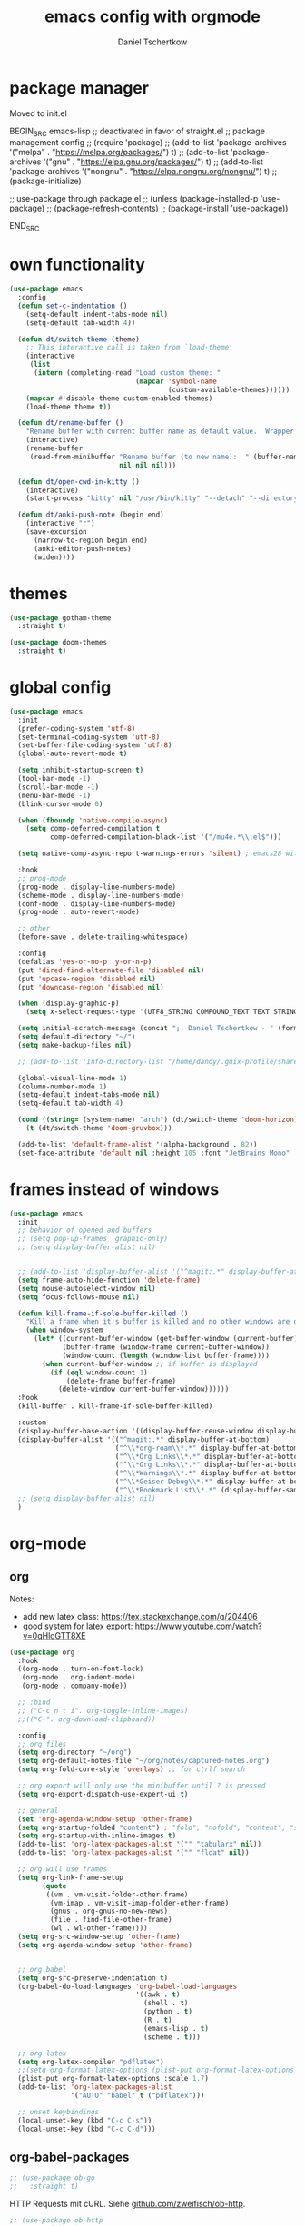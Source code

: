 #+TITLE: emacs config with orgmode
#+AUTHOR: Daniel Tschertkow
#+EMAIL: daniel.tschertkow@posteo.de

#+STARTUP: overview

* package manager

Moved to init.el

BEGIN_SRC emacs-lisp
;; deactivated in favor of straight.el
;; package management config
;; (require 'package)
;; (add-to-list 'package-archives '("melpa" . "https://melpa.org/packages/") t)
;; (add-to-list 'package-archives '("gnu" . "https://elpa.gnu.org/packages/") t)
;; (add-to-list 'package-archives '("nongnu" . "https://elpa.nongnu.org/nongnu/") t)
;; (package-initialize)

;; use-package through package.el
;; (unless (package-installed-p 'use-package)
;;   (package-refresh-contents)
;;   (package-install 'use-package))

END_SRC
* own functionality
#+BEGIN_SRC emacs-lisp
(use-package emacs
  :config
  (defun set-c-indentation ()
    (setq-default indent-tabs-mode nil)
    (setq-default tab-width 4))

  (defun dt/switch-theme (theme)
    ;; This interactive call is taken from `load-theme'
    (interactive
     (list
      (intern (completing-read "Load custom theme: "
                               (mapcar 'symbol-name
                                       (custom-available-themes))))))
    (mapcar #'disable-theme custom-enabled-themes)
    (load-theme theme t))

  (defun dt/rename-buffer ()
    "Rename buffer with current buffer name as default value.  Wrapper around 'rename-buffer'."
    (interactive)
    (rename-buffer
     (read-from-minibuffer "Rename buffer (to new name):  " (buffer-name) nil nil
                           nil nil nil)))

  (defun dt/open-cwd-in-kitty ()
    (interactive)
    (start-process "kitty" nil "/usr/bin/kitty" "--detach" "--directory" default-directory))

  (defun dt/anki-push-note (begin end)
    (interactive "r")
    (save-excursion
      (narrow-to-region begin end)
      (anki-editor-push-notes)
      (widen))))
#+END_SRC

* themes
#+BEGIN_SRC emacs-lisp
(use-package gotham-theme
  :straight t)

(use-package doom-themes
  :straight t)
#+END_SRC

* global config
#+BEGIN_SRC emacs-lisp
(use-package emacs
  :init
  (prefer-coding-system 'utf-8)
  (set-terminal-coding-system 'utf-8)
  (set-buffer-file-coding-system 'utf-8)
  (global-auto-revert-mode t)

  (setq inhibit-startup-screen t)
  (tool-bar-mode -1)
  (scroll-bar-mode -1)
  (menu-bar-mode -1)
  (blink-cursor-mode 0)

  (when (fboundp 'native-compile-async)
    (setq comp-deferred-compilation t
          comp-deferred-compilation-black-list '("/mu4e.*\\.el$")))

  (setq native-comp-async-report-warnings-errors 'silent) ; emacs28 with native compilation

  :hook
  ;; prog-mode
  (prog-mode . display-line-numbers-mode)
  (scheme-mode . display-line-numbers-mode)
  (conf-mode . display-line-numbers-mode)
  (prog-mode . auto-revert-mode)

  ;; other
  (before-save . delete-trailing-whitespace)

  :config
  (defalias 'yes-or-no-p 'y-or-n-p)
  (put 'dired-find-alternate-file 'disabled nil)
  (put 'upcase-region 'disabled nil)
  (put 'downcase-region 'disabled nil)

  (when (display-graphic-p)
    (setq x-select-request-type '(UTF8_STRING COMPOUND_TEXT TEXT STRING)))

  (setq initial-scratch-message (concat ";; Daniel Tschertkow - " (format-time-string "%d-%m-%Y") "\n"))
  (setq default-directory "~/")
  (setq make-backup-files nil)

  ;; (add-to-list 'Info-directory-list "/home/dandy/.guix-profile/share/info")

  (global-visual-line-mode 1)
  (column-number-mode 1)
  (setq-default indent-tabs-mode nil)
  (setq-default tab-width 4)

  (cond ((string= (system-name) "arch") (dt/switch-theme 'doom-horizon))
	(t (dt/switch-theme 'doom-gruvbox)))

  (add-to-list 'default-frame-alist '(alpha-background . 82))
  (set-face-attribute 'default nil :height 105 :font "JetBrains Mono" :weight 'normal))
#+END_SRC

* frames instead of windows
#+BEGIN_SRC emacs-lisp
(use-package emacs
  :init
  ;; behavior of opened and buffers
  ;; (setq pop-up-frames 'graphic-only)
  ;; (setq display-buffer-alist nil)


  ;; (add-to-list 'display-buffer-alist '("^magit:.*" display-buffer-at-bottom) t)
  (setq frame-auto-hide-function 'delete-frame)
  (setq mouse-autoselect-window nil)
  (setq focus-follows-mouse nil)

  (defun kill-frame-if-sole-buffer-killed ()
    "Kill a frame when it's buffer is killed and no other windows are displayed in this frame."
    (when window-system
      (let* ((current-buffer-window (get-buffer-window (current-buffer) 0))
             (buffer-frame (window-frame current-buffer-window))
             (window-count (length (window-list buffer-frame))))
        (when current-buffer-window ;; if buffer is displayed
          (if (eql window-count 1)
              (delete-frame buffer-frame)
            (delete-window current-buffer-window))))))
  :hook
  (kill-buffer . kill-frame-if-sole-buffer-killed)

  :custom
  (display-buffer-base-action '((display-buffer-reuse-window display-buffer-pop-up-frame) (reusable-frames . 0)))
  (display-buffer-alist '(("^magit:.*" display-buffer-at-bottom)
                          ("^\\*org-roam\\*.*" display-buffer-at-bottom)
                          ("^\\*Org Links\\*.*" display-buffer-at-bottom)
                          ("^\\*Org Links\\*.*" display-buffer-at-bottom)
                          ("^\\*Warnings\\*.*" display-buffer-at-bottom)
                          ("^\\*Geiser Debug\\*.*" display-buffer-at-bottom)
                          ("^\\*Bookmark List\\*.*" (display-buffer-same-window display-buffer-pop-up-frame))))
  ;; (setq display-buffer-alist nil)
  )
#+END_SRC

* org-mode
** org
Notes:
- add new latex class: https://tex.stackexchange.com/q/204406
- good system for latex export: [[https://www.youtube.com/watch?v=0qHloGTT8XE][https://www.youtube.com/watch?v=0qHloGTT8XE]]
#+BEGIN_SRC emacs-lisp
(use-package org
  :hook
  ((org-mode . turn-on-font-lock)
   (org-mode . org-indent-mode)
   (org-mode . company-mode))

  ;; :bind
  ;; ("C-c n t i". org-toggle-inline-images)
  ;;(("C-". org-download-clipboard))

  :config
  ;; org files
  (setq org-directory "~/org")
  (setq org-default-notes-file "~/org/notes/captured-notes.org")
  (setq org-fold-core-style 'overlays) ;; for ctrlf search

  ;; org export will only use the minibuffer until ? is pressed
  (setq org-export-dispatch-use-expert-ui t)

  ;; general
  (set 'org-agenda-window-setup 'other-frame)
  (setq org-startup-folded "content") ; "fold", "nofold", "content", "showeverything"
  (setq org-startup-with-inline-images t)
  (add-to-list 'org-latex-packages-alist '("" "tabularx" nil))
  (add-to-list 'org-latex-packages-alist '("" "float" nil))

  ;; org will use frames
  (setq org-link-frame-setup
        (quote
         ((vm . vm-visit-folder-other-frame)
          (vm-imap . vm-visit-imap-folder-other-frame)
          (gnus . org-gnus-no-new-news)
          (file . find-file-other-frame)
          (wl . wl-other-frame))))
  (setq org-src-window-setup 'other-frame)
  (setq org-agenda-window-setup 'other-frame)


  ;; org babel
  (setq org-src-preserve-indentation t)
  (org-babel-do-load-languages 'org-babel-load-languages
                               '((awk . t)
                                 (shell . t)
                                 (python . t)
                                 (R . t)
                                 (emacs-lisp . t)
                                 (scheme . t)))

  ;; org latex
  (setq org-latex-compiler "pdflatex")
  ;;(setq org-format-latex-options (plist-put org-format-latex-options :scale 1.7))
  (plist-put org-format-latex-options :scale 1.7)
  (add-to-list 'org-latex-packages-alist
               '("AUTO" "babel" t ("pdflatex")))

  ;; unset keybindings
  (local-unset-key (kbd "C-c C-s"))
  (local-unset-key (kbd "C-c C-d")))
#+END_SRC
** org-babel-packages

#+BEGIN_SRC emacs-lisp
;; (use-package ob-go
;;   :straight t)
#+END_SRC

HTTP Requests mit cURL. Siehe [[https://github.com/zweifisch/ob-http][github.com/zweifisch/ob-http]].
#+BEGIN_SRC emacs-lisp
;; (use-package ob-http
;;   :straight t)
#+END_SRC

ob-web-fuzz: my first org babel package
problems with streight.el:
#+BEGIN_SRC emacs-lisp
;; (use-package ob-ffuf
;;   :straight (ob-ffuf :type git :host github :repo "daniel-ts/ob-ffuf")
;;   :config
;;   (setq ob-ffuf-command "/home/dandy/work/go/bin/ffuf"))
#+END_SRC

** org-cite
problems with streight.el:
#+BEGIN_SRC emacs-lisp
(use-package oc-biblatex
  :config
  (setq org-cite-export-processors
	'((latex biblatex)
	  (t basic))))
#+END_SRC

** org-downloadsd
Download und Paste von Bilder nach Orgmode.
[[https://github.com/abo-abo/org-download][Github docs]]
#+BEGIN_SRC emacs-lisp
(use-package org-download
  :straight t
  :after org
  :config
  (org-download-enable)
  :bind (("C-c n d c" . org-download-clipboard)))
#+END_SRC

** org-export
Siehe hier: [[https://stackoverflow.com/questions/40566633/using-a-custom-latex-export-class-in-org-mode][https://stackoverflow.com/questions/40566633/using-a-custom-latex-export-class-in-org-mode]]

Problems with straight.el:
#+BEGIN_SRC emacs-lisp
  (use-package ox-latex
    :config
    (setq org-latex-hyperref-template "")
    ;; article classes
    (add-to-list 'org-latex-classes
                 '("tubsartcl"
                   "\\documentclass[a4paper, 12pt, blue]{tubsartcl}
    [NO-DEFAULT-PACKAGES]
    [PACKAGES]
    [EXTRA]"
                   ("\\section{%s}" . "\\section*{%s}")
                   ("\\subsection{%s}" . "\\subsection*{%s}")
                   ("\\subsubsection{%s}" . "\\subsubsection*{%s}")
                   ("\\paragraph{%s}" . "\\paragraph*{%s}")
                   ("\\subparagraph{%s}" . "\\subparagraph*{%s}")))

    ;; article classes
    (add-to-list 'org-latex-classes
                 '("tubsthesis"
                   "\\documentclass[german=true,thesistype=bachelor,nolistoffigures,nodate]{tubsthesis}
    [NO-DEFAULT-PACKAGES]
    [PACKAGES]
    [EXTRA]"
                   ("\\chapter{%s}" . "\\chapter*{%s}")
                   ("\\section{%s}" . "\\section*{%s}")
                   ("\\subsection{%s}" . "\\subsection*{%s}")
                   ("\\subsubsection{%s}" . "\\subsubsection*{%s}")
                   ("\\paragraph{%s}" . "\\paragraph*{%s}")
                   ("\\subparagraph{%s}" . "\\subparagraph*{%s}")))


    (add-to-list 'org-latex-classes
                 '("tubsbeamer"
                   "\\documentclass[fleqn,11pt,aspectratio=1610]{beamer}
    [NO-DEFAULT-PACKAGES]
    [PACKAGES]
    [EXTRA]"
                   ("\\part{%s}" . "\\part*{%s}")
                   ("\\frame{%s}" . "\\frame*{%s}")))

    )
#+END_SRC

** org-roam
Org implementation of roam, a note taking and mindmapping application.
#+BEGIN_SRC emacs-lisp
(use-package org-roam
  :straight t
  :diminish org-roam-mode
  :custom
  (org-roam-directory "~/org/wiki/")
  (org-roam-completion-everywhere t)
  (org-roam-node-display-template (concat "${title:*} " (propertize "${tags:30}" 'face 'org-tag)))

  :init
  (setq org-roam-v2-ack t)

  :config
  (push 'company-capf company-backends)
  (org-roam-db-autosync-mode)

  :bind (("C-c n f" . org-roam-node-find)
         ("C-c n i" . org-roam-node-insert)
         ("C-c n e" . org-roam-extract-subtree)
         ("C-c n b" . org-roam-buffer-toggle)
         ("C-c n a" . org-roam-alias-add)
         ("C-c n r" . org-roam-ref-add)
         ("C-c n t" . org-roam-tag-add)

         ("C-c n g r" . org-roam-ref-find) ; get reference

         ("C-c n k a" . org-roam-alias-remove) ; kill alias
         ("C-c n k r" . org-roam-ref-remove) ; kill reference
         ("C-c n k t" . org-roam-tag-remove) ; kill reference
	 ))
#+END_SRC

* applications and emacs addons
Packages that expand general emacs capabilites like TRAMP, dired etc.
** academic phrases
#+BEGIN_SRC emacs-lisp
(use-package academic-phrases
  :straight t)
#+END_SRC
** anki flash cards
Edit Anki Flash Cards like org-drill. See [[https://github.com/zilongshanren/anki-editor][github]]. See [[https://raw.githubusercontent.com/zilongshanren/anki-editor/master/examples.org][examples]].

Old and unmaintained.

BEGIN_SRC emacs-lisp
(use-package anki-editor
  :straight
  :config
  (setq anki-editor-create-decks t)
  (defun anki-editor--anki-connect-invoke! (orig-fun &rest args)
    (let ((request--curl-callback
           (lambda (proc event) (request--curl-callback "localhost" proc event))))
      (apply orig-fun args)))

  (advice-add 'anki-editor--anki-connect-invoke :around #'anki-editor--anki-connect-invoke!))
END_SRC

#+BEGIN_SRC emacs-lisp
(use-package anki-editor
  :straight (anki-editor :type git :host github :repo "orgtre/anki-editor")
  :bind
  ("C-c a p" . #'dt/anki-push-note)
  ("C-c a n" . (lambda (&optional prefix)
		 "Modified version of `anki-editor-insert-note'."
		 (interactive "P")
		 (let* ((deck (org-entry-get-with-inheritance anki-editor-prop-deck))
			(type "Einfach")
			(fields (anki-editor-api-call-result 'modelFieldNames
							     :modelName type))
			(heading "Item"))
		   (anki-editor--insert-note-skeleton prefix deck heading type fields))))
  :config
  (setq anki-editor-create-decks t))
#+END_SRC
** bookmarks
#+BEGIN_SRC emacs-lisp
(use-package bookmark
  :hook
  (bookmark-after-jump . (lambda ()
                           (kill-buffer "*Bookmark List*")))
  (bookmark-bmenu-mode . (lambda ()
                           (local-unset-key (kbd "/"))
                           (local-unset-key (kbd "a"))
                           (local-unset-key (kbd "A"))
                           (local-unset-key (kbd "o"))

                           (local-set-key (kbd "j") #'next-line)
                           (local-set-key (kbd "k") #'previous-line)
                           (local-set-key (kbd "<return>") #'bookmark-bmenu-other-frame)
                           ))
  ;; (setq bookmark-bmenu-mode-hook nil)

  :config
  (defun bookmark-bmenu-list ()
    "Display a list of existing bookmarks.
The list is displayed in a buffer named `*Bookmark List*'.
The leftmost column displays a D if the bookmark is flagged for
deletion, or > if it is flagged for displaying.

Note: I customized this function to always pop-to-buffer."
    (interactive)
    (bookmark-maybe-load-default-file)
    (let ((buf (get-buffer-create bookmark-bmenu-buffer)))
      (with-current-buffer buf
        ;; (display-buffer buf '(display-buffer-same-window))
        (display-buffer buf)
        (bookmark-bmenu-mode)
        (bookmark-bmenu--revert))))

  :custom
  (bookmark-save-flag 1)
  (bookmark-default-file "~/.emacs.d/bookmarks")
  (bookmark-bmenu-file-column 40))
#+END_SRC

** Completion framework and buffer search
*** Selectrum, Prescient, ctrlf
#+BEGIN_SRC emacs-lisp
(use-package prescient
  :straight t)

(use-package selectrum-prescient
  :straight t)

(use-package selectrum
  :straight t
  :init
  (selectrum-mode +1)
  (selectrum-prescient-mode +1)
  (prescient-persist-mode +1)
  :config
  (setq prescient-filter-method 'regexp))

(use-package ctrlf
  :straight t
  :bind (:map ctrlf-mode-map
	 ("C-s" . ctrlf-forward-fuzzy-regexp)
	 ("C-r" . ctrlf-backward-fuzzy-regexp)
	 ("C-M-s" . ctrlf-forward-literal)
	 ("C-M-r" . ctrlf-backward-literal)
	 ("M-s _" . ctrlf-forward-regexp))

  :custom
  (ctrlf-auto-recenter t)
  :init
  (ctrlf-mode +1))
#+END_SRC
** d4-mode
#+BEGIN_SRC emacs-lisp
(use-package d4-mode
  :straight (d4-mode :type git :host github :repo "daniel-ts/d4-mode" :protocol ssh))
#+END_SRC
** diminish
#+BEGIN_SRC emacs-lisp
(use-package diminish
  :straight t)
#+END_SRC

** dired
#+BEGIN_SRC emacs-lisp
(use-package dired-x
  :after dired)

(use-package dired-aux
  :after dired)

(use-package dired-hide-dotfiles
  :straight t
  :after dired)

(use-package dired-hacks
  :straight t)

(use-package dired
  :config
  (defun dt/dired-open-file ()
    "In dired, open the file named on this line."
    (interactive)
    (let* ((file (dired-get-filename nil t)))
      (message "Opening %s..." file)
      (call-process "xdg-open" nil 0 nil file)
      (message "Opening %s done" file)))

  (local-unset-key (kbd "u"))
  (local-unset-key (kbd "U"))
  :bind
  ("C-< o" . dt/dired-open-file)

  :hook
  (dired-mode . dired-hide-dotfiles-mode)
  (dired-mode . (lambda ()
                  (local-set-key (kbd "z") #'dired-unmark)
                  (local-set-key (kbd "Z") #'dired-unmark-all-marks)
                  (local-set-key (kbd "H") #'dired-hide-details-mode)
                  (local-set-key (kbd "h") #'dired-hide-dotfiles-mode)
                  (local-set-key (kbd "<tab>") #'dired-subtree-cycle)
                  (local-set-key (kbd "I") #'dired-kill-subdir)
                  (local-set-key (kbd "RET")
                                 (lambda ()
                                   (interactive)
                                   (if (dired-nondirectory-p (thing-at-point 'filename))
                                       (dired-find-file-other-window)
                                     (let ((kill-buffer-hook nil))
                                       (dired-find-alternate-file)))))
                  (local-set-key (kbd "u")
                                 ;; #'dired-up-directory
                                 (lambda ()
                                   (interactive)
                                   (let ((buf (current-buffer)))
                                     (dired-up-directory)
                                     (kill-buffer buf))))))
  :custom
  (dired-listing-switches "--all -l --human-readable --group-directories-first"))


#+END_SRC
** docker
The ability to build the image directly (C-c C-b) from the buffer.
You can specify the image name in the file itself by adding a line like this at the top of your Dockerfile.
=##  docker-image-name: "your-image-name-here" -*-=
#+BEGIN_SRC emacs-lisp
(use-package dockerfile-mode
  :straight t
  :mode ("Dockerfile\\'" . dockerfile-mode))
#+END_SRC

** exec-path-from-shell
#+BEGIN_SRC emacs-lisp
(use-package exec-path-from-shell
:straight t
:config
(exec-path-from-shell-initialize)
(exec-path-from-shell-copy-env "JAVA_HOME")
(exec-path-from-shell-copy-env "WAYLAND_DISPLAY")
(exec-path-from-shell-copy-env "DISPLAY")
(exec-path-from-shell-copy-env "WORKON_HOME")
(exec-path-from-shell-copy-env "XDG_SESSION_TYPE")
(exec-path-from-shell-copy-env "INFOPATH")
(exec-path-from-shell-copy-env "SSH_AUTH_SOCK"))
#+END_SRC
** flyspell
Use flyspell for spellchecking with an aspell backend.
#+BEGIN_SRC emacs-lisp
(use-package flyspell
  :straight t
  :hook latex-mode
  :config
  (setq ispell-list-command "--list")
  (setq flyspell-default-dictionary "de_DE"))
#+END_SRC
** guix
It does not work. I should install it through Guix.

(use-package guix
  :straight t)
  
** json-navigator
#+BEGIN_SRC emacs-lisp
;; (use-package json-navigator
;;   :straight t
;;   :config (require 'hierarchy))
#+END_SRC

** magit
#+BEGIN_SRC emacs-lisp
(use-package magit
  :straight t)
;; (use-package forge
;;   :straight t
;;   :after magit)
#+END_SRC

** nov epub reader
#+BEGIN_SRC emacs-lisp
(use-package nov
  :straight t
  :mode ("\\.epub\\'" . nov-mode)
  :config
  (setq nov-text-width 80))
#+END_SRC
** openwith
Öffne Emacs-fremde Formate in einer externen Applikaton
#+BEGIN_SRC emacs-lisp
(use-package openwith
  :straight t
  :config
  (setq openwith-associations
            (list
             (list (openwith-make-extension-regexp
                    '("mpg" "mpeg" "mp3" "mp4"
                      "avi" "wmv" "wav" "mov" "flv"
                      "ogm" "ogg" "mkv"))
                   "vlc"
                   '(file))
             (list (openwith-make-extension-regexp
                    '("doc" "xls" "ppt" "odt" "ods" "odg" "odp"))
                   "libreoffice"
                   '(file))
             (list (openwith-make-extension-regexp
                    '("pdf" "ps" "ps.gz" "dvi"))
                   "evince"
                   '(file))
             ))
  (openwith-mode 1))
#+END_SRC
** rainbow-mode
Visualize colors in their background
#+BEGIN_SRC emacs-lisp
(use-package rainbow-mode
  :straight t)
#+END_SRC

** restclient
#+BEGIN_SRC emacs-lisp
(use-package restclient
  :straight t)

(use-package company-restclient
  :straight t)
#+END_SRC
** terminal
#+BEGIN_SRC emacs-lisp
;; (if (or (string= (system-name) "pad")
;; 	(string= (system-name) "arch"))
;;     (progn
;;       (use-package vterm
;; 	:straight t
;; 	:config
;; 	(setq vterm-kill-buffer-on-exit t)
;; 	(setq vterm-shell "/usr/bin/zsh"))

;;       (use-package multi-vterm
;; 	:straight t
;; 	:bind
;;   ("C-x t" . multi-vterm-next)
;;   ("C-x T" . multi-vterm)))

;;   (use-package sane-term
;;     :straight t
;;     :bind
;;     ("C-x t" . sane-term)
;;     ("C-x T" . sane-term-create)
;;     :config
;;     (setq sane-term-shell-command "/bin/bash")
;;     (setq sane-term-kill-on-exit t)
;;     (setq sane-term-next-on-kill t))
;;   )
#+END_SRC
** tramp
#+BEGIN_SRC emacs-lisp
(use-package tramp
  :config
  (setq tramp-default-method "ssh"))
#+END_SRC

Docker integration for TRAMP
#+BEGIN_SRC emacs-lisp
(use-package tramp-container)
#+END_SRC

** use-package chords
#+BEGIN_SRC emacs-lisp
(use-package use-package-chords
  :straight t
  :init (key-chord-mode 1))
#+END_SRC
** which-key
#+BEGIN_SRC emacs-lisp
(use-package which-key
  :straight t
  :diminish which-key-mode
  :init
  (setq which-key-show-early-on-C-h t)
  (which-key-mode))

#+END_SRC

* general IDE features
more comfort in movement and visuals, autocompletions
** company
#+BEGIN_SRC emacs-lisp
(use-package company
  :straight t
  :config
  (define-key company-active-map (kbd "M-p") nil)
  (define-key company-active-map (kbd "M-n") nil)
  (define-key company-active-map (kbd "C-p") #'company-select-previous)
  (define-key company-active-map (kbd "C-n") #'company-select-next)
  (setq company-idle-delay 0.3)
  :hook
  (prog-mode . company-mode)
  (scheme-mode . company-mode)
  :diminish (company-mode . " ©"))
#+END_SRC

** crux
#+BEGIN_SRC emacs-lisp
(use-package crux
  :straight t
  :bind
  ("C-a" . crux-move-beginning-of-line)
  ("C-c e r" . crux-eval-and-replace)
  )
#+END_SRC

** eglot
#+BEGIN_SRC emacs-lisp
(use-package eglot
  :config
  (setq eglot-extend-to-xref t)
  (setq-default eglot-workspace-configuration
                '((:gopls .
                          ((staticcheck . t)
                           (matcher . "CaseSensitive")))))
  (add-to-list 'eglot-server-programs '(terraform-mode . ("terraform-lsp" "")))
  (add-to-list 'eglot-server-programs '(css-mode . ("vscode-html-languageserver" "--stdio")))

  :hook
  (go-mode . eglot-ensure)
  (python-mode . eglot-ensure)

  :bind (:map eglot-mode-map
        ("M-l <tab>" . complete-at-point)
	    ("M-l s" . eglot-code-actions)
	    ("M-l d" . eldoc-doc-buffer)
        ("M-l r" . eglot-rename)
        ("M-l v" . eglot-format)

	    ("M-l f d" . xref-find-definitions-other-frame)
	    ("M-l f r" . xref-find-references)
	    ("M-l f i" . eglot-find-implementation)
        ("M-l f t" . eglot-find-typeDefinition)
        ("M-l f f" . eglot-find-declaration)

        ("M-l e e" . flymake-goto-next-error)
        ("M-l e r" . flymake-goto-prev-error)))
#+END_SRC

** flycheck
#+BEGIN_SRC emacs-lisp
(use-package flycheck
  :straight t
  :init
  (setq flycheck-flake8rc "~/.config/flake8/.flake8"))
#+END_SRC

** highlight-indent-guides
#+BEGIN_SRC emacs-lisp
(use-package highlight-indent-guides
  :straight t
  :diminish highlight-indent-guides-mode
  :hook (prog-mode . highlight-indent-guides-mode)
  :init
  (setq highlight-indent-guides-method 'character)
  (setq highlight-indent-guides-responsive 'top)
  (setq highlight-indent-guides-auto-odd-face-perc 5)
  (setq highlight-indent-guides-auto-even-face-perc 5)
  (setq highlight-indent-guides-auto-character-face-perc 8))
#+END_SRC

** keyboard macros
#+BEGIN_SRC emacs-lisp
(use-package kmacro
  :chords
  ("z8" . kmacro-end-and-call-macro)
  ("Z(" . kmacro-call-ring-2nd)
  ("z9" . kmacro-cycle-ring-next)
  ("Z)" . kmacro-cycle-ring-previous)
  ("Z/" . kmacro-delete-ring-head)
  ("z7" . kmacro-edit-macro))
#+END_SRC

** lsp-mode
language server protocol support for emacs
#+begin_example
(use-package lsp-mode
  :straight t
  :hook
  (html-mode . lsp-deferred)
  (js2-mode . lsp-deferred)
  (python-mode . lsp-deferred)
  (java-mode . lsp-deferred)
  (c-mode . lsp-deferred)
  (cpp-mode . lsp-deferred)
  (lsp-mode . lsp-enable-which-key-integration)
  (lsp-mode . company-mode)
  (lsp-mode . (lambda ()
		(local-set-key (kbd "M-l") 'lsp-own-prefix)))
  (lsp-mode . (lambda ()
		(define-key lsp-own-prefix (kbd "<tab>") 'company-capf)))
  (lsp-mode . (lambda ()
		(define-key lsp-find-prefix (kbd "r") 'lsp-find-references)))
  :init
  (define-prefix-command 'lsp-own-prefix)
  (define-prefix-command 'lsp-ide-prefix)
  (define-prefix-command 'lsp-find-prefix)
  (define-prefix-command 'lsp-format-prefix)
  (define-prefix-command 'lsp-peek-prefix)

  :config
  (setq lsp-prefer-flymake nil)
  (setq lsp-enable-snippet t)
  (setq read-process-output-max (* 1024 1024))
  (setq gc-cons-threshold 100000000)
  (setq lsp-completion-provider :capf)
  (setq lsp-enable-file-watchers t)
  (setq lsp-enable-xref t)
  (setq lsp-enable-completion-at-point t)

  ;;;;;;;;;;;;;;;;;;;;;;;;;;;;;;;;;;;
  ;;;;    CUSTOM LANG SERVERS    ;;;;
  ;;;;;;;;;;;;;;;;;;;;;;;;;;;;;;;;;;;

  (add-to-list 'lsp-language-id-configuration '(zig-mode . "zig"))
  (lsp-register-client
   (make-lsp-client
    :new-connection (lsp-stdio-connection "/usr/bin/zls")
    :major-modes '(zig-mode)
    :server-id 'zls))

  :custom (lsp-modeline-build-code-actions-segments '(count icon))
  :bind-keymap
  ("M-l" . lsp-own-prefix)
  ("M-L" . lsp-command-map)
  :bind (:map lsp-own-prefix
	 ;; top-level keybindings
	 ("s" . lsp-ivy-workspace-symbol)
	 ("d" . lsp-describe-thing-at-point)
   ("r" . lsp-rename)
	 ;;("<tab>" . company-capf)

	 ;; prefixes
	 ("f" . lsp-find-prefix)
	 ("F" . lsp-format-prefix)
	 ("p" . lsp-peek-prefix)
	 ("i" . lsp-ide-prefix)

	 ;; map bindings
	 :map lsp-find-prefix
	 ("d" . lsp-find-definition)
	 ("r" . lsp-find-reference)
	 ("i" . lsp-find-implementation)
	 :map lsp-format-prefix
	 ("b" . lsp-format-buffer)
	 ("r" . lsp-format-region)
	 :map lsp-peek-prefix
	 ("d" . lsp-ui-peek-find-definitions)
	 ("r" . lsp-ui-peek-find-references)
	 :map lsp-ide-prefix
	 ("b" . lsp-headerline-breadcrumb-mode)
	 )
  )

(use-package lsp-ivy
  :straight t)

(use-package lsp-ui
  :straight t
  :hook (lsp-mode . lsp-ui-mode)
  :commands lsp-ui-mode
  :config
  (setq lsp-ui-sideline-ignore-duplicate t)
  (setq lsp-ui-flycheck-enable t)
  :custom
  (lsp-ui-doc-enable . nil))


(use-package company-box
  :straight t
  :disabled
  :hook (company-mode . company-box-mode)
  :diminish company-box-mode)
#+end_example
** origami code folding
#+BEGIN_SRC emacs-lisp
;; (use-package origami
;;   :straight t
;;   :hook (prog-mode . origami-mode)
;;   :chords (("4r" . origami-toggle-node)
;;            ("4t" . origami-show-only-node)))
#+END_SRC
** projectile
#+BEGIN_SRC emacs-lisp
(use-package projectile
  :straight t
  :init
  (setq projectile-indexing-method 'native)
  (setq projectile-sort-order 'modification-time)
  (setq projectile-enable-caching t)
  (setq projectile-mode-line-prefix " Π")
  (setq projectile-dynamic-mode-line nil)
  :config
  (projectile-mode +1)
  (define-key projectile-mode-map (kbd "M-p") 'projectile-command-map))
#+END_SRC
** rainbow-delimiters
#+BEGIN_SRC emacs-lisp
(use-package rainbow-delimiters
  :straight t
  :config
  (add-hook 'prog-mode-hook 'rainbow-delimiters-mode))
#+END_SRC
** registers
#+BEGIN_SRC emacs-lisp
(use-package register
  :chords
  ("Z=" . point-to-register)
  ("z0" . jump-to-register))
#+END_SRC

** smartparens
#+BEGIN_SRC emacs-lisp
(use-package smartparens
  :straight t
  :diminish smartparens-mode
  :hook
  ((prog-mode . smartparens-mode)
   (org-mode . smartparens-mode)
   (conf-mode . smartparens-mode)
   (markdown-mode . smartparens-mode)
   (geiser-repl-mode . smartparens-mode))
  :config
  (sp-local-pair 'org-mode "*" "*" :actions '(wrap))
  (sp-local-pair 'org-mode "/" "/" :actions '(wrap))
  (sp-local-pair 'org-mode "_" "_" :actions '(wrap))
  (sp-local-pair 'org-mode "=" "=" :actions '(wrap)))
#+END_SRC

** undo-tree
#+BEGIN_SRC emacs-lisp
(use-package undo-tree
  :straight t
  :chords
  ("U(" . undo-tree-redo)
  ("u8" . undo-tree-undo)
  :diminish undo-tree-mode
  :config
  (global-undo-tree-mode 1)
  (setq undo-tree-auto-save-history nil))
#+END_SRC

** yasnippet
#+BEGIN_SRC emacs-lisp
(use-package yasnippet
:straight t
:diminish yas-minor-mode
:config
(add-to-list 'yas-snippet-dirs "~/.config/emacs/yasnippets")
(yas-global-mode))
#+END_SRC

#+BEGIN_SRC emacs-lisp
(use-package ivy-yasnippet
:straight t
:bind ("M-+" . ivy-yasnippet)
:config
(setq ivy-yasnippet-expand-keys 'never))
#+END_SRC

* languages
** C/C++
cc-mode is the overarching mode for all c-like languages, includeing Java and Awk.
#+BEGIN_SRC emacs-lisp
(use-package cc-mode
  :init
  (setq c-default-style '((java-mode . "java")
                          (awk-mode . "awk")
                          (c++-mode . "stroustrup")
			      (c-mode . "stroustrup")
                          (other . "linux"))))
#+END_SRC

#+BEGIN_SRC emacs-lisp
(use-package c++-mode
  :hook (c++-mode . eglot-ensure))
#+END_SRC

** Caddy
#+BEGIN_SRC emacs-lisp
(use-package caddyfile-mode
  :straight t
  :init
  (defun my-caddyfile-hook ()
    (setq-local tab-width 4)  ;; Default: 8
    (setq-local indent-tabs-mode nil))  ;; Default: t
  :mode (("Caddyfile\\'" . caddyfile-mode)
         ("caddy\\.conf\\'" . caddyfile-mode))
  :hook
  ((caddyfile-mode . my-caddyfile-hook)))
#+END_SRC

** Clojure
#+BEGIN_SRC emacs-lisp
(use-package clojure-mode
:straight t
:mode ("\\.clj\\'"))

(use-package cider
:straight t
:config
(add-hook 'cider-mode-hook #'eldoc-mode)
(add-hook 'cider-repl-mode-hook #'eldoc-mode)
(add-hook 'cider-repl-mode-hook #'smartparens-mode)
(add-hook 'cider-repl-mode-hook #'rainbow-delimiters-mode))
#+END_SRC

** CMake
#+BEGIN_SRC emacs-lisp
(use-package cmake-mode
  :straight t)
#+END_SRC
** elisp
#+BEGIN_SRC emacs-lisp
(use-package elisp-mode
  :hook
  (emacs-lisp-mode . display-fill-column-indicator-mode)
  :bind
  ("C-c s s" . sp-forward-slurp-sexp)
  ("C-c s f" . sp-forward-parallel-sexp)
  ("C-c s u" . sp-up-sexp)
  ("C-c s d" . sp-down-sexp)
  ("C-c s m" . sp-mark-sexp)
  ("C-c s a" . sp-beginning-of-sexp)
  ("C-c s e" . sp-end-of-sexp)
  ("C-c s h" . sp-highlight-current-sexp))
#+END_SRC

#+BEGIN_SRC emacs-lisp
(use-package package-lint
  :straight t)
#+END_SRC

** Fish
#+BEGIN_SRC emacs-lisp
(use-package fish-mode
  :straight t)
#+END_SRC
** Go
You could consider Auto-Fill-Mode: Wrap lines according to fill-column automatically.

#+BEGIN_SRC emacs-lisp
(use-package go-mode
  :straight t
  :init
  ;; (defun lsp-go-install-save-hooks ()
  ;;   (add-hook 'before-save-hook #'lsp-format-buffer t t))
  (defun eglot-format-buffer-on-save ()
    (add-hook 'before-save-hook #'eglot-format-buffer -10 t))

  :hook
  (go-mode . eglot-format-buffer-on-save)
  (go-mode . set-c-indentation)
  (go-mode . flymake-mode)
  (go-mode . display-fill-column-indicator-mode)
  (go-mode . (lambda () (setq-default fill-column 80)))

   :config
   (defun project-find-go-module (dir)
     (when-let ((root (locate-dominating-file dir "go.mod")))
       (cons 'go-module root)))

   (cl-defmethod project-root ((project (head go-module)))
     (cdr project))

   (add-hook 'project-find-functions #'project-find-go-module))




(use-package company-go
  :straight t)
#+END_SRC
** JavaScript
#+BEGIN_SRC emacs-lisp
(use-package js2-mode
  :straight t
  :mode
  ("\\.js[mx]?\\'" . js2-mode)
  ("\\.tsx?\\'" . js2-mode)
  :diminish
  ((js2-mode . "js_ide")
   (js-mode . "js_iqde"))
  :config
  (setq js2-strict-missing-semi-warning nil)
  (setq js2-no-semi-insertion nil)
  (setq js2-missing-semi-one-line-override t))
#+END_SRC

** JSON
#+BEGIN_SRC emacs-lisp
(use-package json-mode
  :straight t
  :after json-navigator
  :hook
  (json-mode . (lambda ()
		 (local-set-key (kbd "C-c n") #'json-navigator-navigate-after-point))))
#+END_SRC

** latex
taken from this reddit [[https:https://www.reddit.com/r/emacs/comments/cd6fe2/how_to_make_emacs_a_latex_ide/?utm_source=share&utm_medium=web2x][post]].
Unterschied zwischen tex-mode, latex-mode LaTeX-mode: Standard Emacs tex oder auctex. auctex ist besser: [[https://stackoverflow.com/questions/17777189/what-is-the-difference-of-tex-mode-and-latex-mode-and-latex-mode-in-emacs][siehe stackoverflow]].
#+BEGIN_SRC emacs-lisp

;; hier ist ein Fehler!
;; (use-package auctex-latexmk
;;   :straight t
;;   :config
;;   (auctex-latexmk-setup)
;;   (setq auctex-latexmk-inherit-Tex-PDF-mode t))

(use-package reftex
  :straight t
  :defer t
  :config
  (setq reftex-cite-prompt-optional-args t))

(use-package company-auctex
  :straight t
  :init
  (company-auctex-init))

(use-package latex-mode
  :ensure auctex
  :mode "\\.tex\\'"
  :hook
  ;; mixed-case ist hier wichtig (LaTeX). Siehe obere Links.
  (LaTeX-mode . reftex-mode)
  (LaTeX-mode . smartparens-mode)
  (LaTeX-mode . company-mode)
  (LaTeX-mode . flyspell-mode)
  (LaTeX-mode . display-line-numbers-mode)
  (LaTeX-mode . (lambda()
		  (add-to-list 'TeX-command-list '("XeLaTeX" "%`xelatex%(mode)%' %t" TeX-run-TeX nil t))
		  (setq TeX-command-default "XeLaTeX")
		  (setq TeX-save-query nil)
		  (setq TeX-show-compilation nil)

		  (setq my-TeX-outdir "OUT")
		  (add-to-list 'TeX-expand-list
			       `("%(OUTDIR)"
				 (lambda ()
				   (unless (file-directory-p my-TeX-outdir)
				     (make-directory my-TeX-outdir))
				   (cond ((or (eq TeX-engine 'xetex)
					      (eq TeX-engine 'luatex))
					 ,(concat "--output-directory=" my-TeX-outdir))

					 ((eq TeX-engine 'pdftex)
					  ,(concat "-output-directory " my-TeX-outdir))
					 (t
					  ,(concat "--output-directory=" my-TeX-outdir))))))
		  (add-to-list 'TeX-command-list
			       '("XeLaTeX OUTDIR" "%`xelatex%(mode)%' %(OUTDIR) %t" TeX-run-TeX nil t))
		  ))
  ;;(LaTeX-mode . TeX-fold-mode)
  :config
  (setq TeX-auto-save t)
  (setq TeX-parse-self t)
  ;;(setq-default TeX-master nil)

  (setq TeX-source-correlate-mode t)
  (setq TeX-source-correlate-method 'synctex)
  (setq reftex-plug-into-AUCTeX t)
  ;; Update PDF buffers after successful LaTeX run
  (add-hook 'TeX-after-compilation-finished-functions #'TeX-revert-document-buffer))
#+END_SRC

** nginx
See [[https://github.com/ajc/nginx-mode][nginx-mode]] on github

#+BEGIN_SRC emacs-lisp
(use-package nginx-mode
  :straight t
  :init
  (add-to-list 'auto-mode-alist '("/nginx/sites-\\(?:available\\|enabled\\)/" . nginx-mode)))
#+END_SRC

** nix
#+BEGIN_SRC emacs-lisp
(use-package nix-mode
  :straight t
  :mode "\\.nix\\'"
  )
#+END_SRC

** other
*** systemd
#+BEGIN_SRC emacs-lisp
(use-package systemd
  :straight t
  :hook
  (systemd-mode . display-line-numbers-mode)
  (systemd-mode . highlight-indent-guides-mode)
  (systemd-mode . smartparens-mode)
  (systemd-mode . company-mode)
)
#+END_SRC
*** cleanup
Clean up mode line
#+BEGIN_SRC emacs-lisp
(eval-after-load "visual-line-mode" (diminish 'visual-line-mode))
(eval-after-load "eldoc-mode" (diminish 'eldoc-mode))
(eval-after-load "auto-revert-mode" (diminish 'auto-revert-mode))
#+END_SRC
*** urlenc
Percent encoding for urls. Convenient use with mitmproxy to encode payloads.
#+BEGIN_SRC emacs-lisp
(use-package urlenc
  :straight t
  :config
  (custom-set-variables '(urlenc:default-coding-system 'utf-8)))
#+END_SRC

** php
#+BEGIN_SRC emacs-lisp
(use-package php-mode
  :straight t
  :mode "\\.php\\'")
#+END_SRC

** Python
python-mode config
#+BEGIN_SRC emacs-lisp
(use-package python
  :hook
  (pyhton-mode . poetry-tracking-mode)
  (python-mode . (lambda ()
		   (local-set-key (kbd "C-c p") #'poetry)))
  :config
  (setq python-shell-interpreter "jupyter")
  (setq python-shell-interpreter-args "console --simple-prompt")
  (setq python-shell-prompt-detect-failure-warning t))
#+END_SRC

integration with jupyter notebooks
#+BEGIN_SRC emacs-lisp
(use-package ein
  :straight t)
#+END_SRC


[[https://python-poetry.org/docs/][Poetry]] is a python project manager
#+BEGIN_SRC emacs-lisp
(use-package poetry
  :straight t)
#+END_SRC
** scheme
Geiser: Lisp hacking environment
#+BEGIN_SRC emacs-lisp
(use-package geiser
  :straight t)

(use-package geiser-guile
  :straight t)
#+END_SRC

general lisp / scheme config:
#+BEGIN_SRC emacs-lisp
(use-package scheme-mode
  :mode "\\.scm\\'"
  :hook
  (scheme-mode . geiser-mode)
  :config
  (setq fill-column 78)
  (setq tab-width 8)
  (setq sentence-end-double-space t)
  (setq indent-tabs-mode nil)
  (put 'eval-when 'scheme-indent-function 1)
  (put 'call-with-prompt 'scheme-indent-function 1)
  (put 'test-assert 'scheme-indent-function 1)
  (put 'test-assertm 'scheme-indent-function 1)
  (put 'test-equalm 'scheme-indent-function 1)
  (put 'test-equal 'scheme-indent-function 1)
  (put 'test-eq 'scheme-indent-function 1)
  (put 'call-with-input-string 'scheme-indent-function 1)
  (put 'guard 'scheme-indent-function 1)
  (put 'lambda* 'scheme-indent-function 1)
  (put 'substitute* 'scheme-indent-function 1)
  (put 'match-record 'scheme-indent-function 2)

  ;; 'modify-phases' and its keywords.
  (put 'modify-phases 'scheme-indent-function 1)
  (put 'replace 'scheme-indent-function 1)
  (put 'add-before 'scheme-indent-function 2)
  (put 'add-after 'scheme-indent-function 2)

  (put 'modify-services 'scheme-indent-function 1)
  (put 'with-directory-excursion 'scheme-indent-function 1)
  (put 'package 'scheme-indent-function 0)
  (put 'origin 'scheme-indent-function 0)
  (put 'build-system 'scheme-indent-function 0)
  (put 'bag 'scheme-indent-function 0)
  (put 'graft 'scheme-indent-function 0)
  (put 'operating-system 'scheme-indent-function 0)
  (put 'file-system 'scheme-indent-function 0)
  (put 'manifest-entry 'scheme-indent-function 0)
  (put 'manifest-pattern 'scheme-indent-function 0)
  (put 'substitute-keyword-arguments 'scheme-indent-function 1)
  (put 'with-store 'scheme-indent-function 1)
  (put 'with-external-store 'scheme-indent-function 1)
  (put 'with-error-handling 'scheme-indent-function 0)
  (put 'with-mutex 'scheme-indent-function 1)
  (put 'with-atomic-file-output 'scheme-indent-function 1)
  (put 'call-with-compressed-output-port 'scheme-indent-function 2)
  (put 'call-with-decompressed-port 'scheme-indent-function 2)
  (put 'call-with-gzip-input-port 'scheme-indent-function 1)
  (put 'call-with-gzip-output-port 'scheme-indent-function 1)
  (put 'call-with-lzip-input-port 'scheme-indent-function 1)
  (put 'call-with-lzip-output-port 'scheme-indent-function 1)
  (put 'signature-case 'scheme-indent-function 1)
  (put 'emacs-batch-eval 'scheme-indent-function 0)
  (put 'emacs-batch-edit-file 'scheme-indent-function 1)
  (put 'emacs-substitute-sexps 'scheme-indent-function 1)
  (put 'emacs-substitute-variables 'scheme-indent-function 1)
  (put 'with-derivation-narinfo 'scheme-indent-function 1)
  (put 'with-derivation-substitute 'scheme-indent-function 2)
  (put 'with-status-report 'scheme-indent-function 1)
  (put 'with-status-verbosity 'scheme-indent-function 1)

  (put 'mlambda 'scheme-indent-function 1)
  (put 'mlambdaq 'scheme-indent-function 1)
  (put 'syntax-parameterize 'scheme-indent-function 1)
  (put 'with-monad 'scheme-indent-function 1)
  (put 'mbegin 'scheme-indent-function 1)
  (put 'mwhen 'scheme-indent-function 1)
  (put 'munless 'scheme-indent-function 1)
  (put 'mlet* 'scheme-indent-function 2)
  (put 'mlet 'scheme-indent-function 2)
  (put 'run-with-store 'scheme-indent-function 1)
  (put 'run-with-state 'scheme-indent-function 1)
  (put 'wrap-program 'scheme-indent-function 1)
  (put 'with-imported-modules 'scheme-indent-function 1)
  (put 'with-extensions 'scheme-indent-function 1)

  (put 'with-database 'scheme-indent-function 2)
  (put 'call-with-transaction 'scheme-indent-function 2)

  (put 'call-with-container 'scheme-indent-function 1)
  (put 'container-excursion 'scheme-indent-function 1)
  (put 'eventually 'scheme-indent-function 1)

  (put 'call-with-progress-reporter 'scheme-indent-function 1)

  ;; This notably ( in Paredit to not insert a space when the
  ;; preceding symbol is one of (eval . (modify-syntax-entry ?~ "'"))
  (modify-syntax-entry ?$ "'")
  (modify-syntax-entry ?+ "'")
  :custom
  (geiser-default-implementation 'guile))
#+END_SRC

** sonic-pi
connect to sonic pi
#+BEGIN_SRC emacs-lisp
(use-package sonic-pi
  :straight t
  :bind
  ("C-c C-l" . sonic-pi-send-buffer)
  :config
  (setq sonic-pi-path "/usr/lib/sonic-pi/"))

#+END_SRC

** svelte
#+BEGIN_SRC emacs-lisp
(use-package svelte-mode
  :straight t
  :mode "\\.svelte\\'"
  :config
  (setq svelte-display-submode-name t))
#+END_SRC

** terraform

#+BEGIN_SRC emacs-lisp
(use-package terraform-mode
  :straight t
  :bind
  :config
  (terraform-format-on-save-mode 1)
  (custom-set-variables '(terraform-indent-level 2)))
#+END_SRC

** TypeScript
#+BEGIN_SRC emacs-lisp
(use-package typescript-mode
  :straight t
  :mode ("\\.ts\\'" . typescript-mode)
  :hook (typescript-mode . eglot-ensure)
)
#+END_SRC

** Yaml
#+BEGIN_SRC emacs-lisp
(use-package yaml-mode
:straight t
:mode ("\\.ya?ml\\'")
:hook
(yaml-mode . display-line-numbers-mode)
(yaml-mode . highlight-indent-guides-mode)
(yaml-mode . smartparens-mode)
:config
(add-hook 'yaml-mode-hook
#'(lambda ()
(define-key yaml-mode-map "\C-m" 'newline-and-indent)))
)
#+END_SRC

*** ansible
#+BEGIN_SRC emacs-lisp
(use-package ansible-doc
  :straight t)
#+END_SRC
** zig
A very interesting, minimal, modern C like language. See [[https://ziglang.org/documentation/master][docs]].
#+BEGIN_SRC emacs-lisp
(use-package zig-mode
  :straight t
  :mode "\\.zig\\'")
#+END_SRC
* keybindings
#+BEGIN_SRC emacs-lisp
(use-package emacs
  :config
  ;; unset creation of keyboard macro
  (global-unset-key (kbd "C-x C-k"))

  ;; unset to-lower and to-upper keys
  (global-unset-key (kbd "M-l"))
  (global-unset-key (kbd "M-u"))

  ;; unset emacs news
  (global-unset-key (kbd "C-h n"))

  :bind
  ("C-x C-f" . find-file-other-frame)
  ("C-x d" . (lambda ()
               (interactive)
               (dired-other-frame default-directory)))
  ("C-x D" . dired-other-frame)
  ("C-x b" . (lambda (buf)
	       (interactive "B")
	       (let ((display-buffer-alist '((".*" display-buffer-pop-up-frame))))
		 (switch-to-buffer-other-frame buf))))
  ("C-x C-b" . switch-to-buffer)
  ("C-< t". dt/open-cwd-in-kitty)

  ("M-+" . ivy-yasnippet)

  ("C-< r". dt/rename-buffer)
  ("C-< v". toggle-truncate-lines)

  ("C-< c". (lambda ()
	      "open emacs configuration file 'configuration.org'"
	      (interactive)
	      (find-file-other-frame "~/.emacs.d/configuration.org")))

  ("C-< f u" . (lambda ()
		 (interactive)
		 (set-face-attribute 'default nil :height 120 :font "Inconsolata condensed" :weight 'normal)))

  ("C-< f s" . (lambda ()
		 (interactive)
		 (set-face-attribute 'default nil :height 90 :font "JetBrains Mono" :weight 'normal)))

  ("C-< f m" . (lambda ()
		 (interactive)
		 (set-face-attribute 'default nil :height 105 :font "JetBrains Mono" :weight 'normal)))

  ("C-< f l" . (lambda ()
		 (interactive)
		 (set-face-attribute 'default nil :height 130 :font "JetBrains Mono" :weight 'normal)))

  :chords
  ;; use em!
  ("o0" . comment-or-uncomment-region)
  )
#+END_SRC
